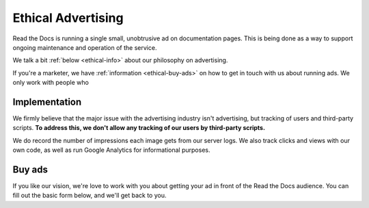 Ethical Advertising
===================

Read the Docs is running a single small,
unobtrusive ad on documentation pages.
This is being done as a way to support ongoing maintenance and operation of the service.

We talk a bit :ref:`below <ethical-info>` about our philosophy on advertising.

If you're a marketer,
we have :ref:`information <ethical-buy-ads>` on how to get in touch with us about running ads.
We only work with people who 

.. _ethical-info:

Implementation
--------------

We firmly believe that the major issue with the advertising industry isn't advertising,
but tracking of users and third-party scripts.
**To address this,
we don't allow any tracking of our users by third-party scripts.**

We do record the number of impressions each image gets from our server logs.
We also track clicks and views with our own code,
as well as run Google Analytics for informational purposes.

.. _ethical-buy-ads:

Buy ads
-------

If you like our vision,
we're love to work with you about getting your ad in front of the Read the Docs audience.
You can fill out the basic form below,
and we'll get back to you.


.. raw:: html

    <form action="https://formspree.io/rev@readthedocs.org" method="POST">
        <label>Name
        <input type="text" name="name" placeholder="Your name" />
        </label>
        <label>Work Email
        <input type="email" name="_replyto" placeholder="Your work email" />
        </label>
        <label>Your Job
        <input type="text" name="job" placeholder="What is it you do here?">
        </label>
        <input type="submit" value="Send">
        <input type="hidden" name="_subject" value="Read the Docs Advertising Inquiry" />
        <input type="text" name="_gotcha" style="display:none" />
        <input type="hidden" name="_next" value="//docs.readthedocs.io/en/latest/sponsors.html" />
    </form>
